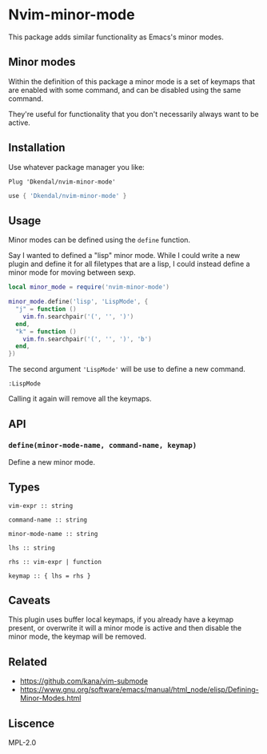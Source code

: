 * Nvim-minor-mode

This package adds similar functionality as Emacs's minor modes.

** Minor modes

Within the definition of this package a minor mode is a set of keymaps that
are enabled with some command, and can be disabled using the same command.

They're useful for functionality that you don't necessarily always want to be
active.

** Installation

Use whatever package manager you like:

#+begin_src vim
Plug 'Dkendal/nvim-minor-mode'
#+end_src

#+begin_src lua
use { 'Dkendal/nvim-minor-mode' }
#+end_src

** Usage

Minor modes can be defined using the =define= function.

Say I wanted to defined a "lisp" minor mode. While I could write a new plugin
and define it for all filetypes that are a lisp, I could instead define a
minor mode for moving between sexp.

#+begin_src lua
local minor_mode = require('nvim-minor-mode')

minor_mode.define('lisp', 'LispMode', {
  "j" = function ()
    vim.fn.searchpair('(', '', ')')
  end,
  "k" = function ()
    vim.fn.searchpair('(', '', ')', 'b')
  end,
})
#+end_src

The second argument ='LispMode'= will be use to define a new command.

#+begin_src vim
:LispMode
#+end_src

Calling it again will remove all the keymaps.

** API

*** =define(minor-mode-name, command-name, keymap)=

Define a new minor mode.

** Types

#+begin_example
vim-expr :: string

command-name :: string

minor-mode-name :: string

lhs :: string

rhs :: vim-expr | function

keymap :: { lhs = rhs }
#+end_example

** Caveats

This plugin uses buffer local keymaps, if you already have a keymap present,
or overwrite it will a minor mode is active and then disable the minor mode,
the keymap will be removed.

** Related

- https://github.com/kana/vim-submode
- https://www.gnu.org/software/emacs/manual/html_node/elisp/Defining-Minor-Modes.html

** Liscence

MPL-2.0
